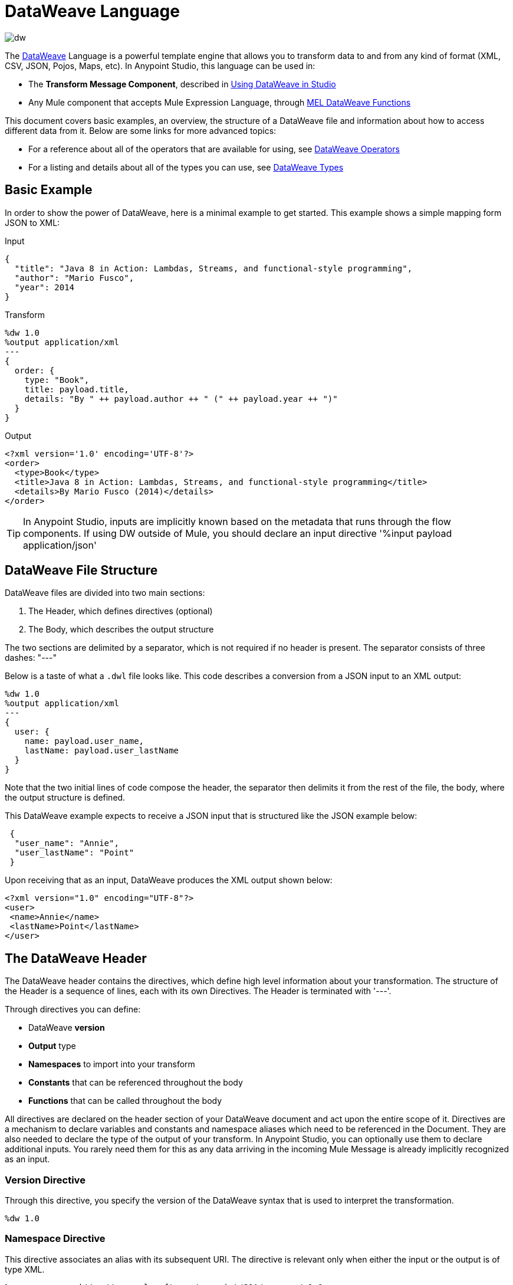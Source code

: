 = DataWeave Language
:keywords: studio, anypoint, esb, transform, transformer, format, aggregate, rename, split, filter convert, xml, json, csv, pojo, java object, metadata, dataweave, data weave, datamapper, dwl, dfl, dw, output structure, input structure, map, mapping

image:dw-logo.png[dw]

The link:/mule-user-guide/v/3.8/dataweave[DataWeave] Language is a powerful template engine that allows you to transform data to and from any kind of format (XML, CSV, JSON, Pojos, Maps, etc). In Anypoint Studio, this language can be used in:

* The *Transform Message Component*, described in link:/mule-user-guide/v/3.8/using-dataweave-in-studio[Using DataWeave in Studio]
* Any Mule component that accepts Mule Expression Language, through link:/mule-user-guide/v/3.8/mel-dataweave-functions[MEL DataWeave Functions]



This document covers basic examples, an overview, the structure of a DataWeave file and information about how to access different data from it. Below are some links for more advanced topics:


* For a reference about all of the operators that are available for using, see link:/mule-user-guide/v/3.8/dataweave-operators[DataWeave Operators]
* For a listing and details about all of the types you can use, see link:/mule-user-guide/v/3.8/dataweave-types[DataWeave Types]



== Basic Example

In order to show the power of DataWeave, here is a minimal example to get started. This example shows a simple mapping form JSON to XML:

.Input
[source,json,linenums]
----
{
  "title": "Java 8 in Action: Lambdas, Streams, and functional-style programming",
  "author": "Mario Fusco",
  "year": 2014
}
----

.Transform
[source,DataWeave,linenums]
----
%dw 1.0
%output application/xml
---
{
  order: {
    type: "Book",
    title: payload.title,
    details: "By " ++ payload.author ++ " (" ++ payload.year ++ ")"
  }
}
----

.Output
[source,xml,linenums]
----
<?xml version='1.0' encoding='UTF-8'?>
<order>
  <type>Book</type>
  <title>Java 8 in Action: Lambdas, Streams, and functional-style programming</title>
  <details>By Mario Fusco (2014)</details>
</order>
----

[TIP]
In Anypoint Studio, inputs are implicitly known based on the metadata that runs through the flow components. If using DW outside of Mule, you should declare an input directive '%input payload application/json'





== DataWeave File Structure

DataWeave files are divided into two main sections:

. The Header, which defines directives (optional)
. The Body, which describes the output structure

The two sections are delimited by a separator, which is not required if no header is present. The separator consists of three dashes: "---"

Below is a taste of what a `.dwl` file looks like. This code describes a conversion from a JSON input to an XML output:

[source,DataWeave,linenums]
---------------------------------------------------------------------
%dw 1.0
%output application/xml
---
{
  user: {
    name: payload.user_name,
    lastName: payload.user_lastName
  }
}
---------------------------------------------------------------------

Note that the two initial lines of code compose the header, the separator then delimits it from the rest of the file, the body, where the output structure is defined.

This DataWeave example expects to receive a JSON input that is structured like the JSON example below:

[source,json,linenums]
---------------------------------------------------------------------
 {
  "user_name": "Annie",
  "user_lastName": "Point"
 }
---------------------------------------------------------------------

Upon receiving that as an input, DataWeave produces the XML output shown below:

[source,xml,linenums]
---------------------------------------------------------------------
<?xml version="1.0" encoding="UTF-8"?>
<user>
 <name>Annie</name>
 <lastName>Point</lastName>
</user>
---------------------------------------------------------------------

== The DataWeave Header

The DataWeave header contains the directives, which define high level information about your transformation. The structure of the Header is a sequence of lines, each with its own Directives. The Header is terminated with '---'.

Through directives you can define:

* DataWeave *version*
* *Output* type
* *Namespaces* to import into your transform
* *Constants* that can be referenced throughout the body
* *Functions* that can be called throughout the body

All directives are declared on the header section of your DataWeave document and act upon the entire scope of it. Directives are a mechanism to declare variables and constants and namespace aliases which need to be referenced in the Document.
They are also needed to declare the type of the output of your transform. In Anypoint Studio, you can optionally use them to declare additional inputs. You rarely need them for this as any data arriving in the incoming Mule Message is already implicitly recognized as an input.

=== Version Directive

Through this directive, you specify the version of the DataWeave syntax that is used to interpret the transformation.

[source,DataWeave]
---------------------------------------------------------------------
%dw 1.0
---------------------------------------------------------------------

=== Namespace Directive

This directive associates an alias with its subsequent URI. The directive is relevant only when either the input or the output is of type XML.
[source,DataWeave,linenums]
---------------------------------------------------------------------
%namespace mes http://www.mulesoft.com/anypoint/SOA/message/v1.0
---------------------------------------------------------------------


=== Output Directive

The Output Directive specifies what the output type is in a transformation, which is specified using content/type.
Only one output can be specified, the structure of this output is then defined in the DataWeave body.

[source,DataWeave]
---------------------------------------------------------------------
%output application/xml
---------------------------------------------------------------------

Valid types are:

* link:/mule-user-guide/v/3.8/dataweave-formats#java[`application/java`]
* link:/mule-user-guide/v/3.8/dataweave-formats#csv[`application/csv`]
* link:/mule-user-guide/v/3.8/dataweave-formats#csv[`text/csv`]
* link:/mule-user-guide/v/3.8/dataweave-formats#json[`application/json`]
* link:/mule-user-guide/v/3.8/dataweave-formats#json[`text/json`]
* link:/mule-user-guide/v/3.8/dataweave-formats#xml[`application/xml`]
* link:/mule-user-guide/v/3.8/dataweave-formats#xml[`text/xml`]
* link:/mule-user-guide/v/3.8/dataweave-formats#flat-file[`text/plain`]
* `application/dw`



=== Define Constant Directive

You can define a constant in the header, you can then reference it (or its child elements, if any exist) in the DataWeave body.

[source,DataWeave,linenums]
---------------------------------------------------------------------
%dw 1.0
%var conversionRate=13.15
%output application/json
---
{
 price_dollars: payload.price,
 price_localCurrency: payload.price * conversionRate
}
---------------------------------------------------------------------

=== Define Function Directive

You can define a link:/mule-user-guide/v/3.8/dataweave-types#functions-and-lambdas[function] in the header, you can then call it in any part of the DataWeave body, including arguments.

[source,DataWeave,linenums]
---------------------------------------------------------------------
%dw 1.0
%output application/json
%var toUser = (user) -> {firstName: user.name, lastName: user.lastName}
---
{
 user: toUser(payload)
}
---------------------------------------------------------------------

A function directive can be defined via a `%var` as in the example above, or via `%function`

.Transform
[source,DataWeave, linenums]
----
%dw 1.0
%output application/json
%function toUser(user){firstName: user.name, lastName: user.lastName}
---
{
 user: toUser(payload)
}
----


See link:/mule-user-guide/v/3.8/dataweave-types#functions-and-lambdas[Functions and Lambdas] for more on this.

== The DataWeave Body

The body contains the *expression* that generates the output structure. Regardless of the types of the input and output, the data model for the output is always described in the standard DataWeave language, and this model that the transform executes.

The data model of the produced output can consist of three different types of data:

. Simple Values
. Arrays: Represented as a sequence of comma separated values
. Objects: Represented as collection of key value pairs


When you write your DataWeave body, you define an expression that generates one of the data types listed above, even a simple literal value 'Hello world' is a valid DataWeave body.

Expressions can also be complex, meaning that they can be composed of other expressions. This can be achieved by either nesting expressions inside Arrays or Objects, or through the use of operators.
In complex expressions, the result of one expression sets the context for the subsequent execution of other expressions. You just need to remember that each expression produces an Object, an Array, or a Variable. When you understand the structure of these data types, expressed in the syntax of DataWeave expressions, you effectively understand DataWeave.


[TIP]
In Anypoint Studio, if you ever need to visualize the canonical DataWeave model of your data to get a better reference, set the output type of your transform to `application/dw`. Your transform then outputs your data as a DataWeave expression, which resembles a JSON object.


=== Simple Values

Simple values can be of the following types:

* link:/mule-user-guide/v/3.8/dataweave-types#string[*String*] : Double quoted ("Hello") or Single quoted ('Hello')
* link:/mule-user-guide/v/3.8/dataweave-types#boolean[*Boolean*] : Literals true or false
* link:/mule-user-guide/v/3.8/dataweave-types#number[*Number*] : Decimal and Integer values are supported (ex: 2.0)
* link:/mule-user-guide/v/3.8/dataweave-types#dates[*Date*] : IS0-8601 enclosed by "|" (ex:|2003-10-01T23:57:59Z|)
* link:/mule-user-guide/v/3.8/dataweave-types#regular-expressions[*Regex*] : Regex expression enclosed by "/" (ex:/(\d+)-(\d+)/)

=== Arrays

Arrays are represented as a sequence of value expressions.

.Input
[source,DataWeave]
--------------------------------------------------------------------
[ 1, 2 + 2, 3 * 3, $x ]
--------------------------------------------------------------------

.Transform
[source,DataWeave,linenums]
----
%dw 1.0
%output application/json
---
[ "My", "three", "words" ]
----

See link:/mule-user-guide/v/3.8/dataweave-types#array[DataWeave types] for more details on arrays.

=== Objects

These are represented as a comma separated sequence of key: value pairs surrounded by curly brackets { }.

.Transform
[source,DataWeave,linenums]
---------------------------------------------------------------------
%dw 1.0
%output application/xml
---
myoutput:{
  name : "Jill",
  payload : payload.id + 3
  }
---------------------------------------------------------------------

.Output
[source,xml,linenums]
---------------------------------------------------------------------
<?xml version="1.0" encoding="UTF-8"?>
<myoutput>
  <name>Jill</name>
  <payload>5</payload>
</myoutput>
---------------------------------------------------------------------

Note that both the keys and the values may be *expressions*.

See link:/mule-user-guide/v/3.8/dataweave-types#object[DataWeave types] for more details on objects.


== Variables

=== Constants

In the DataWeave header, you define constants as directives, these can then be referenced as variables in any part of your transform body, just as you do with input variables.
The following creates an XML document and inserts the constant value for Language "Español" in the output language element.

.Transform
[source,DataWeave, linenums]
----
%dw 1.0
%output application/xml
%var language='Español'
---
{
  document: {
    language: language,
    text: "Hola mundo"
  }
}
----

.Output
[source,xml, linenums]
----
<?xml version="1.0" encoding="UTF-8"?>
<document>
  <language>Español</language>
  <text>Hola Mundo</text>
</document>
----

=== Scoped Variables

Variables declared in the Transform's header always have a global scope, to declare and initialize a variable with a limited scope, you can do so in any part of the transform's body.

You can initialize these variables using literal expressions, variable reference expressions, or functional expressions. They may reference any other scoped variables or any of the input variables or constants in their initialization. The declaration and initialization can be prepended to any literal expression, but you must be aware that the literal they are prepended to delimits their scope. You cannot reference a variable outside its scope.

To declare a variable in the DataWeave body, the following syntax is supported: *using (<variable-name> = <expression>)* and it must be written before defining the contents of the literal that it exists in.
To reference an already initialized variable, you can just call it by the name you defined for it as with any other variable, or you can also write it in the form *$<variable-name>*.

Consider the following examples:

*Scoped to Simple Value*

[source,DataWeave, linenums]
----
%dw 1.0
%output application/json
---
using (x = 2) 3 + x # <1>
----
<1> Result is simply 5

*Scoped to Array literal*

[source,DataWeave, linenums]
----
%dw 1.0
%output application/json
---
using (x = 2) [1, x, 3]
----

*Scoped to Object literal*

[source,DataWeave, linenums]
----
%dw 1.0
%output application/xml
---
{
  person: using (user = "Greg", gender = "male") { # <1>
    name: user, # <2>
    gender: gender
  }
}
----

<1> Declaration and initialization.
<2> *user* is a valid reference because it is within the object *person* for which it was declared.

*Invalid Reference outside of Scope*

[source,DataWeave, linenums]
----
%dw 1.0
%output application/xml
---
entry: using (firstName = "Annie", lastName = "Point") {
  person: using (user = firstName, gender = "male") {
    name: user,
    gender: gender
  },
  sn: lastName, # <1>
  gen: gender # <2>
}
----

<1> The reference *lastName* is valid because it is within scope.
<2> The reference *gender* is invalid because gender was declared in the *person* object, and this reference exists outside the scope of that object.

== Expressions

DataWeave allows you to put logic in your script using expression values.
All expressions in DataWeave return a value, these can be categorized into:

* Operators
* Selectors
* Flow Control Expressions

=== Operators

An operator applies a specific logic/transformation over a data-structure.
Operators can be classified based on their link:https://en.wikipedia.org/wiki/Arity[arity] as Unary, Binary or Ternary. See link:/mule-user-guide/v/3.8/dataweave-operators[DataWeave Operators] for a full reference.

.Transform
[source,DataWeave, linenums]
----
%dw 1.0
%output application/json
---
{
  name: upper "mulesoft"
}
----

.Output
[source,json,linenums]
----
{
  "name": MULESOFT
}
----

=== Selectors

A selector allows for the navigation and querying the multiple levels of a data-structure to reference a certain value or set of values. See link:/mule-user-guide/v/3.8/dataweave-selectors[DataWeave Selectors] for a full reference.

.Input
[source, json,linenums]
----
<users>
  <user>Mariano</user>
  <user>Martin</user>
  <user>Leandro</user>
</users>
----

.Transform
[source,DataWeave, linenums]
----
%dw 1.0
%output application/json
---
{
  users: payload.users.*user
}
----

.Output
[source, json,linenums]
----
{
  "users": [
    "Mariano",
    "Martin",
    "Leandro"
  ]
}
----

=== Flow Control Expressions

==== When Otherwise

The keyword *when* conditionally evaluates a part of your DataWeave code, depending on if an expression evaluates to true or to false. You can make a single line conditional, or enclose a whole section in curly brackets. In case the *when* expression evaluates to *false*, its corresponding part of the code is ignored, and the code that corresponds to the *otherwise* expression is executed.

.Transform
[source,DataWeave, linenums]
----
%dw 1.0
%output application/json
---
{
  currency: "USD"
} when payload.country == "USA"
otherwise
{
      currency: "EUR"
}
----

[TIP]
Check the <<Operator Precedence Table>> to see what expressions are compiled before or after this one.

==== Unless Otherwise

The keyword *unless* conditionally evaluates a part of your DataWeave code, depending on if an expression evaluates to true or to false. You can make a single line conditional, or enclose a whole section in curly brackets. In case the *unless* expression evaluates to *true*, its corresponding part of the code is ignored, and the code that corresponds to the *otherwise* expression is executed.

.Transform
[source,DataWeave, linenums]
----
%dw 1.0
%output application/json
---
{
  currency: "EUR"
} unless payload.country == "USA"
otherwise
{
      currency: "USD"
}
----

[TIP]
Check the <<Operator Precedence Table>> to see what expressions are compiled before or after this one.

==== Default

Assigns a default value in case no value is found in the input field.

.Transform
[source,DataWeave, linenums]
----
%dw 1.0
%output application/json
---
{
    currency: payload.currency default "USD"
}
----

[TIP]
Check the <<Precedence Table>> to see what expressions are compiled before or after this one.


==== Pattern matching

Pattern matching executes on the first pattern that matches the specified expression.
DataWeave supports four different types of patterns:

* literal
* type/traits
* regex
* expression

Each pattern type can be either named or unnamed.

[source,dataweave, linenums]
---
value match {
  (<name>:)?<pattern> -> <when matched>,
  (<name>:)?<pattern> -> <when matched>,
  default -> <when none of them matched>
}
---

===== Literal Pattern

Matches when the evaluated value equals a simple literal value.

.Input
[source,json, linenums]
----
{
  "string": "Emiliano",
  "number": 3.14,
  "boolean": true,
  "date": "2015-08-06T13:36:10-07:00"
}
----

.Transform
[source,dataweave, linenums]
----
%dw 1.0
%output application/json
---
a: payload.string match {
   "Emiliano" -> true,
   "Mariano" -> false
 },
 b: payload.string match {
   str: "Emiliano" -> { "matches": true, value: str },
   str: "Mariano" -> { "matches": false, value: str }
 }
----

.Output
[source,json, linenums]
----
{
  "a": true,
  "b": {
      "matches": true,
      "value": "Emiliano"
  }
}
----

===== Expression Pattern

Matches when running a certain expression over the evaluated value returns true.

.Input
[source,json,linenums]
----
{
  "string": "Emiliano",
  "number": 3.14,
  "boolean": true,
  "date": "2015-08-06T13:36:10-07:00"
}
----

.Transform
[source,dataweave, linenums]
----
%dw 1.0
%output application/json
---
{
  a: payload.string match {
    str when str == "Mariano" -> str ++ " de Achaval",
    str when str == "Emiliano" -> str ++ " Lesende"
  },
  b: payload.number match {
    n when n < 3 -> "smaller",
    n when n > 3 -> "bigger"
  }
}
----

.Output
[source,json, linenums]
----
{
  "a": "Emiliano Lesende",
  "b": "bigger"
}
----

===== Match Type

Matches when the evaluated value is of the specified type

.Input

[source,json, linenums]
----
{
  "a": "Emiliano",
  "b": 3.14,
  "c": true,
  "d": null
}
----

.Transform
[source,dataweave, linenums]
----
%dw 1.0
%output application/json
---
{
  a: payload.a match {
    :object -> "OBJECT",
    :string -> "STRING",
    :number -> "NUMBER",
    :boolean -> "BOOLEAN",
    :array -> "ARRAY",
    :null -> "NULL"
  },
  b: payload.b match {
    y is :object -> { type: "OBJECT", y: y },
    y is :string -> { type: "STRING", y: y },
    y is :number -> { type: "NUMBER", y: y },
    y is :boolean -> { type: "BOOLEAN", y: y },
    y is :array -> { type: "ARRAY", y: y },
    y is :null -> { type: "NULL", y: y }
  }
}
----

.Output

[source,json, linenums]
----
{
  "a": "STRING",
  "b": {
    "type": "NUMBER",
    "y": 3.14
  }
}
----

===== Match Regex

Matches when the evaluated value fits a given regular expression

.Input
[source,json,linenums]
----
{
  "phones": [
    "+1 (415) 229-2009",
    "(647) 456-7008"
  ]
}
----

.Transform
[source,DataWeave, linenums]
----
%dw 1.0
%output application/json
---
{
  b: payload.phones map ($ match {
     /\+(\d+)\s\((\d+)\)\s(\d+\-\d+)/ -> { country: $[0], area: $[1], number: $[2] },
     /\((\d+)\)\s(\d+\-\d+)/ -> { area: $[1], number: $[2] }
   }),
 c: payload.phones map ($ match {
   phone: /\+(\d+)\s\((\d+)\)\s(\d+\-\d+)/ -> { country: phone[0], area: phone[1], number: phone[2] },
   phone: /\((\d+)\)\s(\d+\-\d+)/ -> { area: phone[1], number: phone[2] }
 })
}
----

.Output
[source,json,linenums]
----
{
  "b": [
    {
      "country": "+1 (415) 229-2009",
      "area": "1",
      "number": "415"
    },
    {
      "area": "647",
      "number": "456-7008"
    }
  ],
  "c": [
    {
      "country": "+1 (415) 229-2009",
      "area": "1",
      "number": "415"
    },
    {
      "area": "647",
      "number": "456-7008"
    }
  ]
}
----

[TIP]
Check the <<Precedence Table>> to see what expressions are compiled before and after this one.




== Precedence Table

This table lists the order in which different DataWeave expressions are compiled. The result of compiling something at one level may be used as an input for expressions in higher levels, but not vice-versa. Expressions are ordered in the table from frist compiled to last.

[cols="30a,60a,10a",options="header"]
|===
|Operator                          |Description             | Level
|using, all unary operators         |All link:https://en.wikipedia.org/wiki/Unary_operation[unary operators]     | 1
|As                              |Type Coercion expression     | 2
|* /                               |Multiplicative          | 3
|+ - >>                            |Additive                | 4
|>= <= < >  is                   |Relational / Type Comparison | 5
|!= ~= ==                          |Equality evaluators    | 6
|<<AND>>                              |Conditional And         | 7
|<<OR>>                                |Conditional OR          | 8
|<<Default>>, <<Match>>, <<Matches>>, <<Map>>, <<Map Object>>, <<Group By>>, <<Filter>>             |Default Value / Pattern Matching / Binary Operators | 9
|<<When Otherwise>>, <<Unless Otherwise>>             |Conditional Expressions | 10
|===

== System Values

DataWeave provides a set of values that are automatically assigned by the system.

=== Now

Returns the present moment in link:/mule-user-guide/v/3.8/dataweave-types#dates[(:datetime)] type.

.Transform
[source,DataWeave, linenums]
----
%dw 1.0
%output application/json
---
{
  a: now,
  b: now.day,
  c: now.minutes
}
----

.Output
[source,json,linenums]
----
{
  "a": "2015-12-04T18:15:04.091Z",
  "b": 4,
  "c": 15
}
----

[TIP]
See link:/mule-user-guide/v/3.8/selectors[DataWeave Selectors] for a list of possible selectors to use here.


=== Random

Returns a random number of type link:/mule-user-guide/v/3.8/dataweave-types#number[](:number)] between 0 and 1


.Transform
[source,DataWeave, linenums]
----
%dw 1.0
%output application/json
---
{
  price: random * 1000
}
----





== Calling External Flows

From a DataWeave transform, you can trigger the calling of a different flow in your Mule application, and whatever the flow returns is what the expression returns.

You can do this through the following expression:

`lookup(“flowName”,$)`

Which takes two parameters:

* The name of the flow that must be called
* The payload to send to this flow, as a map

.Transform
[source,DataWeave, linenums]
----
%dw 1.0
%output application/json
---
{
  a: lookup("mySecondFlow",{b:"Hello"})
}
----

.Mule Flow
[source, xml,linenums]
----
<flow name="mySecondFlow">
    <set-payload doc:name="Set Payload" value="#[payload.b + ' world!' ]"/>
</flow>
----

.Output
[source, json,linenums]
----
{
  "a": "Hello world!"
}
----



== Calling Global MEL Functions from DataWeave Code

If you define a global link:/mule-user-guide/v/3.8/mule-expression-language-mel[Mule Expression Language] (MEL) function in your Mule project, you can then invoke it anywhere in your DataWeave code, without need for any special syntax.

To create one such global function, you must edit your Mule project's XML file and enclose any functions that you wish to define in the following set of tags, which must be placed in the global elements section, before any of the flows are defined.

[source, xml, linenums]
----
<configuration doc:name="Configuration">
     <expression-language>
         <global-functions>

         </global-functions>
     </expression-language>
 </configuration>
----


In this space you can use any MEL expression to define custom functions, for example:

[source, xml, linenums]
----
<configuration doc:name="Configuration">
     <expression-language>
         <global-functions>
             def newUser() {
                 return ["name" : "mariano"]
             }
             def upperName(user) {
                 return user.name.toUpperCase()
             }
         </global-functions>
     </expression-language>
 </configuration>
----


With that in place, in the DataWeave code of your Transform Message element you can just refer to these functions. Note that the inputs and outputs of these functions can even be objects and arrays.

[source, ruby, linenums]
----
%dw 1.0
%output application/json
---
{
  "foo" :  newUser(),
  "bar":  upperName(newUser())
}
----


Even with these external functions in place, you should be able to preview the output of this transform, updated in real time as you edit it.


== Read

.(content :string, mimeType :string,readerOptions :object) => :any

The read function returns the result of parsing the content parameter with the specified mimeType reader.

The first argument points the content that must be read, the second is the format in which to write it. A third optional argument lists reader configuration properties.


.Input
[source,xml,linenums]
----
<?xml version='1.0' encoding='UTF-8'?>
<root>
    <xmlblock><![CDATA[<foo>bar</foo>]]></xmlblock>
</root>
----

.Transform
[source,DataWeave, linenums]
----
%dw 1.0
%output application/xml
---
output: read(payload.root.xmlblock, "application/xml").foo
----

.Output
[source,xml,linenums]
----
<?xml version='1.0' encoding='UTF-8'?>
<output>bar</output>
----

In the example above, what was in the CDATA element isn't parsed by the DataWeave reader by default, that's why the *read* operator must be used to interpret it.

== Write

.(value :any, mimeType :string,writerOptions :object) => :string

The write function returns a string with the serialized representation of the value in the specified mimeType.

The first argument points to the element that must be written, the second is the format in which to write it. A third optional argument lists writer configuration properties. See link:/mule-user-guide/v/3.8/dataweave-language-introduction#output-directive[Output Directive] and its sub-sections for a full list of available configuration options for each different format.



.Input
[source,json,linenums]
----
"Name": "Mr White",
"Email": "white@mulesoft.com",
"Id": "1234",
"Title": "Chief Java Prophet"
},
{
"Name": "Mr Orange",
"Email": "orange@mulesoft.com",
"Id": "4567",
"Title": "Integration Ninja"
}
]
----


.Transform
[source,DataWeave, linenums]
----
%dw 1.0
%output application/xml
---
{
 output: write(payload, "application/csv", {"separator" : "|"})
}
----

.Output
[source,xml,linenums]
----
<?xml version='1.0' encoding='US-ASCII'?>
<output>Name|Email|Id|Title
Mr White|white@mulesoft.com|1234|Chief Java Prophet
Mr Orange|orange@mulesoft.com|4567|Integration Ninja
</output>
----

== Log

.(prefix :string,value :any)

Returns the specified value and also logs the value in the DataWeave representation with the specified prefix.

.Transform
[source,DataWeave, linenums]
----
%dw 1.0
%output application/json
---
{
  result: log("Logging the array",[1,2,3,4])
}
----

.Output
[source,json,linenums]
----
{
  "result": [1,2,3,4]
}
----

.Output to Logger
----
Logging the array [1,2,3,4]
----

Note that besides producing the expected output, it also logs it.


== Closer Look at an Example Transformation

.Input
[source, xml,linenums]
----
<?xml version="1.0" encoding="UTF-8"?>
<note>
  <to>Tove</to>
  <from>Jani</from>
  <heading>Reminder</heading>
  <body>Don't forget me this weekend!</body>
</note>
----

.Transform
[source,DataWeave,linenums]
----
%dw 1.0
%output application/json
%var date='01-MAR-2015'
---
{
  letter : payload,
  sent : date
}
----


.Output as JSON
[source, json,linenums]
----
{
  "letter": { # <1>
    "note": { # <2>
      "to": "Tove",
      "from": "Jani",
      "heading": "Reminder", # <3>
      "body": "Don't forget me this weekend!"
    }
  },
  "sent": "01-MAR-2015"  # <4>
}
----


<1> The "payload" input is parsed into an Object.
<2> As previously stated, Objects are sequences of key:value pairs. Note how each element name from the XML input is parsed into a key followed by a colon : and then the value.
<3> The value may be a Simple Value, as is the case of the *heading* field, or an object, as is the case in *note* #2.
<4> This value arises from a variable 'date', which is defined in a directive in the DataWeave header.

[WARNING]
Whenever you make a transformation from JSON to XML, make sure that the resulting output is valid as an XML file. Specifically, make sure that there's a single parent tag, JSON supports having multiple elements at the highest level while XML doesn't.
Likewise, whenever you transform from XML to JSON, make sure the resulting output is valid as a JSON file. Specifically, make sure that there are no repeated keys inside the same parent. XML supports having this but JSON doesn't.


== Next Steps


* For a reference about all of the operators that are available for using, see link:/mule-user-guide/v/3.8/dataweave-operators[DataWeave Operators]
* For a listing and details about all of the types you can use, see link:/mule-user-guide/v/3.8/dataweave-types[DataWeave Types]
* For details on the different formats you can process with DataWeave and the parameters you can configure for each, see link:/mule-user-guide/v/3.8/dataweave-formats[DataWeave Formats]
* For details on how you can select certain components of the incoming message, see link:/mule-user-guide/v/3.8/dataweave-selectors[DataWeave Selectors]
* View complete example projects that use DataWeave in the link:https://www.mulesoft.com/exchange#!/?filters=DataWeave&sortBy=rank[Anypoint Exchange]



== See Also

* link:/mule-user-guide/v/3.8/dataweave-quickstart[DataWeave quickstart guide]
* link:/mule-user-guide/v/3.8/using-dataweave-in-studio[Using DataWeave in Studio]
* link:/mule-user-guide/v/3.8/dataweave-language-introduction[DataWeave Language Introduction]
* link:/mule-user-guide/v/3.8/dataweave-examples[DataWeave Examples]
* link:/mule-user-guide/v/3.8/mel-dataweave-functions[MEL DataWeave Functions]
